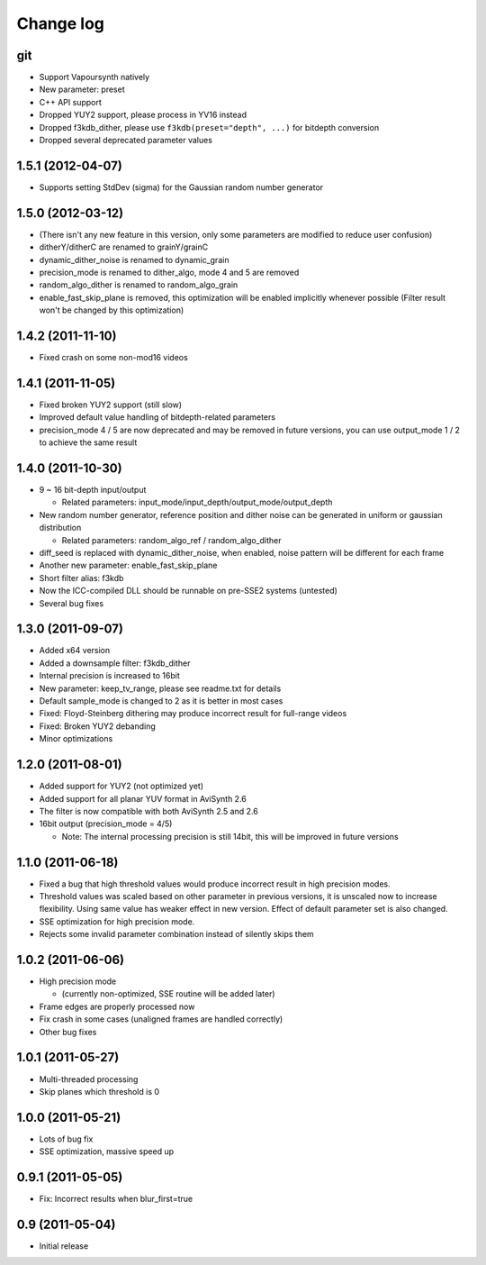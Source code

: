 Change log
----------

git
***

* Support Vapoursynth natively

* New parameter: preset

* C++ API support

* Dropped YUY2 support, please process in YV16 instead

* Dropped f3kdb_dither, please use ``f3kdb(preset="depth", ...)`` for bitdepth conversion

* Dropped several deprecated parameter values

1.5.1 (2012-04-07)
******************

* Supports setting StdDev (sigma) for the Gaussian random number generator

1.5.0 (2012-03-12)
******************

* (There isn't any new feature in this version, only some parameters are
  modified to reduce user confusion)

* ditherY/ditherC are renamed to grainY/grainC

* dynamic_dither_noise is renamed to dynamic_grain

* precision_mode is renamed to dither_algo, mode 4 and 5 are removed

* random_algo_dither is renamed to random_algo_grain

* enable_fast_skip_plane is removed, this optimization will be enabled
  implicitly whenever possible (Filter result won't be changed by this
  optimization)

1.4.2 (2011-11-10)
******************

* Fixed crash on some non-mod16 videos

1.4.1 (2011-11-05)
******************

* Fixed broken YUY2 support (still slow)

* Improved default value handling of bitdepth-related parameters

* precision_mode 4 / 5 are now deprecated and may be removed in future versions,
  you can use output_mode 1 / 2 to achieve the same result
 
1.4.0 (2011-10-30)
******************

* 9 ~ 16 bit-depth input/output

  * Related parameters: input_mode/input_depth/output_mode/output_depth

* New random number generator, reference position and dither noise can be generated in uniform or gaussian distribution

  * Related parameters: random_algo_ref / random_algo_dither

* diff_seed is replaced with dynamic_dither_noise, when enabled, noise pattern will be different for each frame

* Another new parameter: enable_fast_skip_plane

* Short filter alias: f3kdb

* Now the ICC-compiled DLL should be runnable on pre-SSE2 systems (untested)

* Several bug fixes

1.3.0 (2011-09-07)
******************

* Added x64 version

* Added a downsample filter: f3kdb_dither

* Internal precision is increased to 16bit

* New parameter: keep_tv_range, please see readme.txt for details

* Default sample_mode is changed to 2 as it is better in most cases

* Fixed: Floyd-Steinberg dithering may produce incorrect result for full-range videos

* Fixed: Broken YUY2 debanding

* Minor optimizations
  
1.2.0 (2011-08-01)
******************

* Added support for YUY2 (not optimized yet)

* Added support for all planar YUV format in AviSynth 2.6

* The filter is now compatible with both AviSynth 2.5 and 2.6

* 16bit output (precision_mode = 4/5)

  * Note: The internal processing precision is still 14bit, this will be improved in future versions
 
1.1.0 (2011-06-18)
******************

* Fixed a bug that high threshold values would produce incorrect result in
  high precision modes.

* Threshold values was scaled based on other parameter in previous versions,
  it is unscaled now to increase flexibility. Using same value has weaker
  effect in new version. Effect of default parameter set is also changed.

* SSE optimization for high precision mode.

* Rejects some invalid parameter combination instead of silently skips them

1.0.2 (2011-06-06)
******************

* High precision mode

  * (currently non-optimized, SSE routine will be added later)

* Frame edges are properly processed now

* Fix crash in some cases (unaligned frames are handled correctly)

* Other bug fixes

1.0.1 (2011-05-27)
******************

* Multi-threaded processing

* Skip planes which threshold is 0

1.0.0 (2011-05-21)
******************

* Lots of bug fix

* SSE optimization, massive speed up

0.9.1 (2011-05-05)
******************

* Fix: Incorrect results when blur_first=true

0.9 (2011-05-04)
******************

* Initial release
